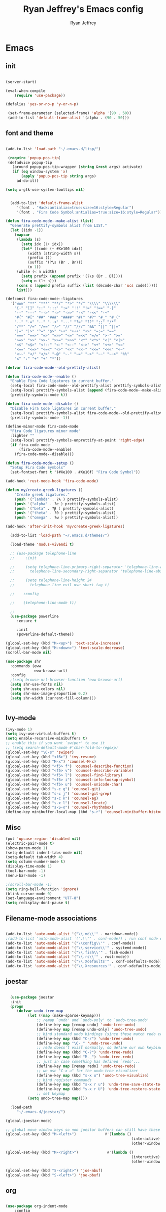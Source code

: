 #+TITLE: Ryan Jeffrey's Emacs config
#+AUTHOR: Ryan Jeffrey
#+EMAIL: pwishie@gmail.com
#+OPTIONS: num:nil

* Emacs
** init
#+BEGIN_SRC emacs-lisp

(server-start) 

(eval-when-compile
    (require 'use-package))

(defalias 'yes-or-no-p 'y-or-n-p)

 (set-frame-parameter (selected-frame) 'alpha '(90 . 50))
 (add-to-list 'default-frame-alist '(alpha . (90 . 50)))

#+END_SRC
** font and theme
#+BEGIN_SRC emacs-lisp

(add-to-list 'load-path "~/.emacs.d/lisp/")

 (require 'popup-pos-tip)
 (defadvice popup-tip
   (around popup-pos-tip-wrapper (string &rest args) activate)
   (if (eq window-system 'x)
       (apply 'popup-pos-tip string args)
     ad-do-it))

(setq x-gtk-use-system-tooltips nil)     


  (add-to-list 'default-frame-alist
     '(font . "Hack:antialias=true:size=16:style=Regular")
     '(font . "Fira Code Symbol:antialias=true:size=16:style=Regular"))

(defun fira-code-mode--make-alist (list)
  "Generate prettify-symbols alist from LIST."
  (let ((idx -1))
    (mapcar
     (lambda (s)
       (setq idx (1+ idx))
       (let* ((code (+ #Xe100 idx))
          (width (string-width s))
          (prefix ())
          (suffix '(?\s (Br . Br)))
          (n 1))
     (while (< n width)
       (setq prefix (append prefix '(?\s (Br . Bl))))
       (setq n (1+ n)))
     (cons s (append prefix suffix (list (decode-char 'ucs code))))))
     list)))

(defconst fira-code-mode--ligatures
  '("www" "**" "***" "**/" "*>" "*/" "\\\\" "\\\\\\"
    "{-" "[]" "::" ":::" ":=" "!!" "!=" "!==" "-}"
    "--" "---" "-->" "->" "->>" "-<" "-<<" "-~"
    "#{" "#[" "##" "###" "####" "#(" "#?" "#_" "#_("
    ".-" ".=" ".." "..<" "..." "?=" "??" ";;" "/*"
    "/**" "/=" "/==" "/>" "//" "///" "&&" "||" "||="
    "|=" "|>" "^=" "$>" "++" "+++" "+>" "=:=" "=="
    "===" "==>" "=>" "=>>" "<=" "=<<" "=/=" ">-" ">="
    ">=>" ">>" ">>-" ">>=" ">>>" "<*" "<*>" "<|" "<|>"
    "<$" "<$>" "<!--" "<-" "<--" "<->" "<+" "<+>" "<="
    "<==" "<=>" "<=<" "<>" "<<" "<<-" "<<=" "<<<" "<~"
    "<~~" "</" "</>" "~@" "~-" "~=" "~>" "~~" "~~>" "%%"
    "x" ":" "+" "+" "*"))

(defvar fira-code-mode--old-prettify-alist)

(defun fira-code-mode--enable ()
  "Enable Fira Code ligatures in current buffer."
  (setq-local fira-code-mode--old-prettify-alist prettify-symbols-alist)
  (setq-local prettify-symbols-alist (append (fira-code-mode--make-alist fira-code-mode--ligatures) fira-code-mode--old-prettify-alist))
  (prettify-symbols-mode t))

(defun fira-code-mode--disable ()
  "Disable Fira Code ligatures in current buffer."
  (setq-local prettify-symbols-alist fira-code-mode--old-prettify-alist)
  (prettify-symbols-mode -1))

(define-minor-mode fira-code-mode
  "Fira Code ligatures minor mode"
  :lighter ""
  (setq-local prettify-symbols-unprettify-at-point 'right-edge)
  (if fira-code-mode
      (fira-code-mode--enable)
    (fira-code-mode--disable)))

(defun fira-code-mode--setup ()
  "Setup Fira Code Symbols"
  (set-fontset-font t '(#Xe100 . #Xe16f) "Fira Code Symbol"))

(add-hook 'rust-mode-hook 'fira-code-mode)

(defun my/create-greek-ligatures ()
    "Create greek ligatures."
    (push '("lambda" . ?λ ) prettify-symbols-alist)
    (push '("alpha" . ?α ) prettify-symbols-alist)
    (push '("beta" . ?β ) prettify-symbols-alist)
    (push '("theta" . ?θ ) prettify-symbols-alist)
    (push '("omega" . ?ω ) prettify-symbols-alist))

(add-hook 'after-init-hook 'my/create-greek-ligatures)

  (add-to-list 'load-path "~/.emacs.d/themes/")

  (load-theme 'modus-vivendi t)

  ;; (use-package telephone-line
  ;;     :init

  ;;     (setq telephone-line-primary-right-separator 'telephone-line-abs-left
  ;;       telephone-line-secondary-right-separator 'telephone-line-abs-hollow-left)

  ;;     (setq telephone-line-height 24
  ;;       telephone-line-evil-use-short-tag t)

  ;;    :config

  ;;    (telephone-line-mode t))

  ;; 
  (use-package powerline
     :ensure t

     :init
     (powerline-default-theme))

(global-set-key (kbd "M-<up>") 'text-scale-increase)
(global-set-key (kbd "M-<down>") 'text-scale-decrease)
(scroll-bar-mode nil)

(use-package shr
  :commands (eww
             eww-browse-url)
  :config
  ;(setq browse-url-browser-function 'eww-browse-url)
  (setq shr-use-fonts nil)
  (setq shr-use-colors nil)
  (setq shr-max-image-proportion 0.2)
  (setq shr-width (current-fill-column)))


#+END_SRC
** Ivy-mode
#+BEGIN_SRC emacs-lisp
  (ivy-mode 1)
  (setq ivy-use-virtual-buffers t)
  (setq enable-recursive-minibuffers t)
  ;; enable this if you want `swiper' to use it
  ;; (setq search-default-mode #'char-fold-to-regexp)
  (global-set-key "\C-s" 'swiper)
  (global-set-key (kbd "<f6>") 'ivy-resume)
  (global-set-key (kbd "M-x") 'counsel-M-x)
  (global-set-key (kbd "<f5> f") 'counsel-describe-function)
  (global-set-key (kbd "<f5> v") 'counsel-describe-variable)
  (global-set-key (kbd "<f5> l") 'counsel-find-library)
  (global-set-key (kbd "<f5> i") 'counsel-info-lookup-symbol)
  (global-set-key (kbd "<f5> u") 'counsel-unicode-char)
  (global-set-key (kbd "s-c g") 'counsel-git)
  (global-set-key (kbd "s-c j") 'counsel-git-grep)
  (global-set-key (kbd "s-c k") 'counsel-ag)
  (global-set-key (kbd "s-x l") 'counsel-locate)
  (global-set-key (kbd "s-S-o") 'counsel-rhythmbox)
  (define-key minibuffer-local-map (kbd "s-r") 'counsel-minibuffer-history)
#+END_SRC

** Misc
#+BEGIN_SRC emacs-lisp
(put 'upcase-region 'disabled nil)
(electric-pair-mode t)
(show-paren-mode 1)
(setq-default indent-tabs-mode nil)
(setq-default tab-width 4)
(setq column-number-mode t)
(display-time-mode 1)
(tool-bar-mode -1)
(menu-bar-mode -1) 

;(scroll-bar-mode -1)
(setq ring-bell-function 'ignore)
(blink-cursor-mode 0)
(set-language-environment "UTF-8")
(setq redisplay-dont-pause t)
#+END_SRC

** Filename-mode associations
#+BEGIN_SRC emacs-lisp

(add-to-list 'auto-mode-alist '("\\.md\\'" . markdown-mode))
;(add-to-list 'auto-mode-alist '(".\\'" . conf-mode)) ; run conf mode on dotfiles
(add-to-list 'auto-mode-alist '("\\config\\'" . conf-mode)) 
(add-to-list 'auto-mode-alist '("\\.service\\'" . systemd-mode)) 
(add-to-list 'auto-mode-alist '("\\.fish\\'" . fish-mode))
(add-to-list 'auto-mode-alist '("\\.rs\\'" . rust-mode))
(add-to-list 'auto-mode-alist '("\\.Xdefaults'" . conf-xdefaults-mode))
(add-to-list 'auto-mode-alist '("\\.Xresources'" . conf-xdefaults-mode))

#+END_SRC
** joestar
#+BEGIN_SRC emacs-lisp

    (use-package joestar
    :init
    (progn
       (defvar undo-tree-map
            (let ((map (make-sparse-keymap)))
                ;; remap `undo' and `undo-only' to `undo-tree-undo'
                (define-key map [remap undo] 'undo-tree-undo)
                (define-key map [remap undo-only] 'undo-tree-undo)
                ;; bind standard undo bindings (since these match redo counterparts)
                (define-key map (kbd "C-/") 'undo-tree-undo)
                (define-key map "\C-_" 'undo-tree-undo)
                ;; redo doesn't exist normally, so define our own keybindings
                (define-key map (kbd "C-?") 'undo-tree-redo)
                (define-key map (kbd "M-_") 'undo-tree-redo)
                ;; just in case something has defined `redo'...
                (define-key map [remap redo] 'undo-tree-redo)
                ;; we use "C-x u" for the undo-tree visualizer
                (define-key map (kbd "s-x u") 'undo-tree-visualize)
                ;; bind register commands
                (define-key map (kbd "s-x r u") 'undo-tree-save-state-to-register)
                (define-key map (kbd "s-x r U") 'undo-tree-restore-state-from-register)
                ;; set keymap
            (setq undo-tree-map map))))

    :load-path 
       "~/.emacs.d/joestar/")

  (global-joestar-mode)

  ;; global move window keys so non joestar buffers can still have these bindings
  (global-set-key (kbd "M-<left>")             #'(lambda ()
                                                           (interactive)
                                                           (other-window -1)))

  (global-set-key (kbd "M-<right>")             #'(lambda ()
                                                           (interactive)
                                                           (other-window 1)))

  (global-set-key (kbd "S-<right>") 'joe-nbuf)
  (global-set-key (kbd "S-<left>") 'joe-pbuf)

#+END_SRC
** org
#+BEGIN_SRC emacs-lisp

(use-package org-indent-mode
    :config
    (org-indent-mode t)
    :hook org-mode)

(use-package org-bullets
    :ensure t)

#+END_SRC
* IDE
** company-mode and flycheck 
#+BEGIN_SRC emacs-lisp
(use-package irony-mode
:config
     (irony-mode t)
:init
     (add-hook 'irony-mode-hook 'irony-cdb-autosetup-compile-options)
     (eval-after-load 'flycheck
        '(add-hook 'flycheck-mode-hook #'flycheck-irony-setup))

     (eval-after-load 'company
        '(add-to-list 'company-backends 'company-irony))

     :hook c++-mode)

(use-package company-mode
    :config
    (company-mode t)
    (require 'company-c-headers)
    (require 'company-irony-c-headers)
    (require 'company-irony)
    (require 'color)
    (require 'company-quickhelp)
  
  (let ((bg (face-attribute 'default :background)))
    (custom-set-faces
     `(company-tooltip ((t (:inherit default :background ,(color-lighten-name bg 2)))))
     `(company-scrollbar-bg ((t (:background ,(color-lighten-name bg 10)))))
     `(company-scrollbar-fg ((t (:background ,(color-lighten-name bg 5)))))
     `(company-tooltip-selection ((t (:inherit font-lock-function-name-face))))
     `(company-tooltip-common ((t (:inherit font-lock-constant-face))))))

    (eval-after-load 'irony
       '((add-to-list 'company-backends 'company-irony)
         (add-to-list 'company-backends 'company-c-headers)
         (add-to-list 'company-backends 'company-irony-c-headers)))
    (company-quickhelp-mode t)



     :hook (prog-mode))
             
  (use-package flycheck-mode
         :config
              
              (flycheck-mode t)
              (define-key flycheck-mode-map flycheck-keymap-prefix nil)
              (setq flycheck-keymap-prefix (kbd \"s-s f\"))
              (define-key flycheck-mode-map flycheck-keymap-prefix
                          flycheck-command-map)

         :hook (prog-mode))

       
#+END_SRC
** all programming languages
*** todos
#+BEGIN_SRC emacs-lisp

(use-package fic-mode
:config
     (fic-mode t)
:hook prog-mode)

#+END_SRC
** C/C++
*** style and font-lock

#+BEGIN_SRC emacs-lisp

(setq c-default-style "linux"
      c-basic-offset 4)

(c-set-offset 'substatement-open 0)

(require 'modern-cpp-font-lock)
(modern-c++-font-lock-global-mode t)

(add-hook 'c++-mode-hook 'irony-mode)
(add-hook 'c-mode-hook 'irony-mode)

#+END_SRC
*** company and yasnippet
#+BEGIN_SRC emacs-lisp


(add-hook 'c++-mode-hook
          (lambda () (setq flycheck-clang-language-standard "c++17")))

(require 'yasnippet)
(yas-reload-all)
(add-hook 'prog-mode-hook #'yas-minor-mode)

#+END_SRC

** lisp
#+BEGIN_SRC emacs-lisp

   (use-package slime
   :config
        (setq inferior-lisp-program "/opt/sbcl/bin/sbcl") 
        (setq slime-contribs '(slime-fancy))
        (load (expand-file-name "~/quicklisp/slime-helper.el"))
        ;; Replace "sbcl" with the path to your implementation
        (setq inferior-lisp-program "sbcl"))

  (setq geiser-active-implementations '(guile))


  (add-hook 'prog-mode-hook #'rainbow-delimiters-mode)

(dolist (hook '(emacs-lisp-mode-hook ielm-mode-hook))
  (add-hook hook #'elisp-def-mode))

#+END_SRC
** Misc

#+BEGIN_SRC emacs-lisp

(require 'neotree)                                                                                      ;;
(global-set-key [f8] 'neotree-toggle)

; emojis
(global-emojify-mode)
#+END_SRC
** scripts
*** Perl
#+BEGIN_SRC emacs-lisp

(fset 'perl-mode 'cperl-mode)
(setq cperl-indent-level 4)
(setq cperl-extra-newline-before-brace t
      cperl-brace-offset              -2
      cperl-merge-trailing-else        nil)

(add-hook 'perl-mode-hook (lambda ()
                (set (make-local-variable 'rebox-style-loop) '(75 11))
                (set (make-local-variable 'rebox-min-fill-column) 79)
                (rebox-mode 1)))
      
#+END_SRC
*** Ruby
#+BEGIN_SRC emacs-lisp

(add-hook 'ruby-mode-hook 'robe-mode)
(add-hook 'robe-mode-hook 'ac-robe-setup)

#+END_SRC
** golang
#+BEGIN_SRC emacs-lisp

(defun set-exec-path-from-shell-PATH ()
  (let ((path-from-shell (replace-regexp-in-string
                          "[ \t\n]*$"
                          ""
                          (shell-command-to-string "$SHELL --login -i -c 'echo $PATH'"))))
    (setenv "PATH" path-from-shell)
    (setq eshell-path-env path-from-shell) ; for eshell users
    (setq exec-path (split-string path-from-shell path-separator))))

(when window-system (set-exec-path-from-shell-PATH))

(setenv "GOPATH" "/home/rmj/src/goproj/")

(add-to-list 'exec-path "/home/rmj/src/goproj/bin/")
(add-hook 'before-save-hook 'gofmt-before-save)

(defun my-go-mode-hook ()
  ; Call Gofmt before saving                                                    
  (add-hook 'before-save-hook 'gofmt-before-save)
  ; Godef jump key binding                                                      
  (local-set-key (kbd "M-.") 'godef-jump)
  (local-set-key (kbd "M-*") 'pop-tag-mark)

  (add-to-list 'company-backends 'company-go)
  ; Customize compile command to run go build
  (if (not (string-match "go" compile-command))
      (set (make-local-variable 'compile-command)
           "go build -v && go test -v && go vet")))
           
(add-hook 'go-mode-hook 'my-go-mode-hook)


#+END_SRC
** rust
#+BEGIN_SRC emacs-lisp

(use-package cargo
    :config
    (cargo-minor-mode t)
    
    :hook
    (rust-mode))
   
   (use-package racer
   :ensure t
   :init
   
   (setq racer-cmd "~/.cargo/bin/racer")
   (setq racer-rust-src-path "/home/rmj/src/rust/src/")
      :config
      (progn
          (racer-mode t)
          (eldoc-mode t)
          (company-mode t)
          (flycheck-rust-setup)
          (define-key rust-mode-map (kbd "TAB") #'company-indent-or-complete-common)
          (setq company-tooltip-align-annotations t)
          (local-set-key (kbd "C-c <tab>") #'rust-format-buffer))

      :hook
      (rust-mode))


#+END_SRC
** HTML/CSS/JS
#+BEGIN_SRC emacs-lisp

(add-to-list 'auto-mode-alist '("\\.html?\\'" . web-mode))
(setq web-mode-ac-sources-alist
    '(("css" . (ac-source-css-property))
     ("html" . (ac-source-words-in-buffer ac-source-abbrev))))
(setq web-mode-enable-auto-quoting t)

(use-package emmet-mode
    :ensure t

    :config
    (add-hook 'emmet-mode-hook (lambda () (setq emmet-indentation 4))) ;; indent 4 spaces.
    (setq emmet-self-closing-tag-style "/") ;; default "/"
    (setq emmet-move-cursor-between-quotes t) ;; default nil

    :hook (sgml-mode css-mode html-mode web-mode))

#+END_SRC
** Python
#+BEGIN_SRC emacs-lisp

(defun my-init-elpy ()
    "Init elpy."
    (elpy-enable)
    (add-to-list 'company-backends 'elpy-company-backend)
    
    (when (require 'flycheck nil t)
        (setq elpy-modules (delq 'elpy-module-flymake elpy-modules))
        (add-hook 'elpy-mode-hook 'flycheck-mode))

    (flymake-mode nil)
    (eldoc-mode nil))

(add-hook 'python-mode-hook 'my-init-elpy)



#+END_SRC
** 
* Text-editor
** spellcheck
#+BEGIN_SRC emacs-lisp

(setq ispell-program-name (executable-find "hunspell"))
(setq ispell-local-dictionary "en_US")
(setq ispell-local-dictionary-alist
      '(("en_US" "[[:alpha:]]" "[^[:alpha:]]" "[']" nil nil nil utf-8)))


      
#+END_SRC
** line numbers
#+BEGIN_SRC emacs-lisp

(setq linum-relative-backend 'display-line-numbers-mode)
(require 'linum-relative)
(linum-relative-on)

#+END_SRC
** sudo edit
#+BEGIN_SRC emacs-lisp

(defun er-sudo-edit (&optional arg)
  "Edit currently visited file as root With a prefix ARG prompt for a file to visit.  Will also prompt for a file to visit if current buffer is not visiting a file."
  (interactive "P")
  (if (or arg (not buffer-file-name))
      (find-file (concat "/sudo:root@localhost:"
                         (ido-read-file-name "Find file(as root): ")))
                         (find-alternate-file (concat "/sudo:root@localhost:" buffer-file-name))))

#+END_SRC
** misc
#+BEGIN_SRC emacs-lisp

;; tell emacs not to use the clipboard
;(setq x-select-enable-clipboard nil)

(global-set-key (kbd "s-i") 'ido-switch-buffer)

#+END_SRC
** latex
#+BEGIN_SRC emacs-lisp

(setq auto-revert-interval 0.5)

(require 'company-auctex)
(company-auctex-init)

(add-hook 'TeX-after-compilation-finished-functions #'TeX-revert-document-buffer)

(setq auctex-latexmk-inherit-TeX-PDF-mode t)
(require 'auctex-latexmk)
(auctex-latexmk-setup)

(add-hook 'latex-mode #'flyspell-mode)

#+END_SRC
** highlighting
#+BEGIN_SRC emacs-lisp
;; rainbow delimeters

(use-package rainbow-mode
     :config (rainbow-mode t)
      

     :hook (web-mode c-mode c++-mode js2-mode))


#+END_SRC
* emacs-os
** email
#+BEGIN_SRC emacs-lisp

  (use-package shrface
    :after shr
    :quelpa
    (shrface :repo "chenyanming/shrface" :fetcher github))

    (require 'shrface)

    (require 'org-mime)

    (add-to-list 'load-path "/usr/local/share/emacs/site-lisp/mu4e/")
    (require 'mu4e)

    (setq mu4e-maildir (expand-file-name "~/Maildir"))

    ; get mail
    (setq mu4e-get-mail-command "mbsync pwishie-gmail"
      ;; mu4e-html2text-command "w3m -T text/html" ;;using the default mu4e-shr2text
      mu4e-view-prefer-html t
      mu4e-update-interval 300
      mu4e-headers-auto-update t
      mu4e-compose-signature-auto-include nil
      mu4e-compose-format-flowed t)

    ;; to view selected message in the browser, no signin, just html mail
    (add-to-list 'mu4e-view-actions
      '("ViewInBrowser" . mu4e-action-view-in-browser) t)

    ;; enable inline images
    (setq mu4e-view-show-images t)
    ;; use imagemagick, if available
    (when (fboundp 'imagemagick-register-types)
      (imagemagick-register-types))

    ;; every new email composition gets its own frame!
    (setq mu4e-compose-in-new-frame t)

    ;; don't save message to Sent Messages, IMAP takes care of this
    (setq mu4e-sent-messages-behavior 'delete)

    (add-hook 'mu4e-view-mode-hook #'visual-line-mode)

    ;; (defun my-render-html-message ()
    ;; (let ((dom (libxml-parse-html-region (point-min) (point-max))))
    ;;   (erase-buffer)
    ;;   (shr-insert-document dom)
    ;;   (goto-char (point-min))))

    ;; (setq mu4e-html2text-command 'my-render-html-message)


    ;; <tab> to navigate to links, <RET> to open them in browser
    (add-hook 'mu4e-view-mode-hook
      (lambda()
    ;; try to emulate some of the eww key-bindings
    (local-set-key (kbd "<RET>") 'mu4e~view-browse-url-from-binding)
    (local-set-key (kbd "<tab>") 'shr-next-link)
    (local-set-key (kbd "<backtab>") 'shr-previous-link)))

    ;; from https://www.reddit.com/r/emacs/comments/bfsck6/mu4e_for_dummies/elgoumx
    (add-hook 'mu4e-headers-mode-hook
          (defun my/mu4e-change-headers ()
        (interactive)
        (setq mu4e-headers-fields
              `((:human-date . 25) ;; alternatively, use :date
            (:flags . 6)
            (:from . 22)
            (:thread-subject . ,(- (window-body-width) 70)) ;; alternatively, use :subject
            (:size . 7)))))

    ;; if you use date instead of human-date in the above, use this setting
    ;; give me ISO(ish) format date-time stamps in the header list
    ;(setq mu4e-headers-date-format "%Y-%m-%d %H:%M")

    ;; spell check
    (add-hook 'mu4e-compose-mode-hook
        (defun my-do-compose-stuff ()
           "My settings for message composition."
           (visual-line-mode)
           ;(org-mu4e-compose-org-mode)
           (use-hard-newlines -1)
   (flyspell-mode)))

    (require 'smtpmail)

    ;;rename files when moving
    ;;NEEDED FOR MBSYNC
    (setq mu4e-change-filenames-when-moving t)

    ;;set up queue for offline email
    ;;use mu mkdir  ~/Maildir/acc/queue to set up first
    (setq smtpmail-queue-mail nil)  ;; start in normal mode

    ;;from the info manual
    (setq mu4e-attachment-dir  "~/Downloads")

    (setq message-kill-buffer-on-exit t)
    (setq mu4e-compose-dont-reply-to-self t)

    (require 'org-mu4e)

    ;; convert org mode to HTML automatically
    (setq org-mu4e-convert-to-html t)
  
    (setq mu4e-org-contacts-file  (expand-file-name "~/.emacs.d/contacts.org"))
    (add-to-list 'mu4e-headers-actions
      '("org-contact-add" . mu4e-action-add-org-contact) t)
    (add-to-list 'mu4e-view-actions
      '("org-contact-add" . mu4e-action-add-org-contact) t)
 
    ;;from vxlabs config
    ;; show full addresses in view message (instead of just names)
    ;; toggle per name with M-RET
    (setq mu4e-view-show-addresses 't)

    ;; don't ask when quitting
    (setq mu4e-confirm-quit nil)

    (require 'smtpmail-multi)

    (require 'feedmail)

    ;; mu4e-context
    (setq mu4e-context-policy 'pick-first)
    (setq mu4e-compose-context-policy 'always-ask)
    (setq mu4e-contexts
      (list
       (make-mu4e-context
        :name "personal" ;;for pwishie-gmail
        :enter-func (lambda () (mu4e-message "Entering context personal"))
        :leave-func (lambda () (mu4e-message "Leaving context personal"))
        :match-func (lambda (msg)
              (when msg
            (mu4e-message-contact-field-matches
             msg '(:from :to :cc :bcc) "pwishie@gmail.com")))
        :vars '((user-mail-address . "pwishie@gmail.com")
            (user-full-name . "Ryan")
            (mu4e-sent-folder . "/pwishie-gmail/[pwishie].Sent Mail")
            (mu4e-drafts-folder . "/pwishie-gmail/[pwishie].drafts")
            (mu4e-trash-folder . "/pwishie-gmail/[pwishie].Bin")
            (mu4e-compose-signature . (concat "Formal Signature\n" "Emacs 25, org-mode 9, mu4e 1.0\n"))
            (mu4e-compose-format-flowed . t)
            (smtpmail-queue-dir . "~/Maildir/pwishie-gmail/queue/cur")
            (setq message-send-mail-function 'message-send-mail-with-sendmail
                sendmail-program "/usr/bin/msmtp"
                user-full-name "Ryan Jeffrey")

            (setq message-sendmail-envelope-from 'header)
            (add-hook 'message-send-mail-hook 'choose-msmtp-account)
            (smtpmail-smtp-user . "pwishie")
            (smtpmail-starttls-credentials . (("smtp.gmail.com" 587 nil nil)))
            (smtpmail-auth-credentials . (expand-file-name "~/.emacs.d/.authinfo.gpg"))
            (smtpmail-default-smtp-server . "smtp.gmail.com")
            (smtpmail-smtp-server . "smtp.gmail.com")
            (smtpmail-smtp-service . 587)
            (smtpmail-debug-info . t)
            (smtpmail-debug-verbose . t)
            (mu4e-maildir-shortcuts . ( ("/pwishie-gmail/INBOX"            . ?i)
                        ("/pwishie-gmail/[pwishie].Sent Mail" . ?s)
                        ("/pwishie-gmail/[pwishie].Bin"       . ?t)
                        ("/pwishie-gmail/[pwishie].All Mail"  . ?a)
                        ("/pwishie-gmail/[pwishie].Starred"   . ?r)
                        ("/pwishie-gmail/[pwishie].drafts"    . ?d)
                        ))))
       ;; (make-mu4e-context
       ;;  :name "personal" ;;for rmjxyz-gmail
       ;;  :enter-func (lambda () (mu4e-message "Entering context personal"))
       ;;  :leave-func (lambda () (mu4e-message "Leaving context personal"))
       ;;  :match-func (lambda (msg)
       ;;  	  (when msg
       ;;  	(mu4e-message-contact-field-matches
       ;;  	 msg '(:from :to :cc :bcc) "rmjxyz@gmail.com")))
       ;;  :vars '((user-mail-address . "rmjxyz@gmail.com")
       ;;      (user-full-name . "User Account2")
       ;;      (mu4e-sent-folder . "/rmjxyz-gmail/[rmjxyz].Sent Mail")
       ;;      (mu4e-drafts-folder . "/rmjxyz-gmail/[rmjxyz].drafts")
       ;;      (mu4e-trash-folder . "/rmjxyz-gmail/[rmjxyz].Trash")
       ;;      (mu4e-compose-format-flowed . t)
       ;;      (smtpmail-queue-dir . "~/Maildir/rmjxyz-gmail/queue/cur")
       ;;      (message-send-mail-function . smtpmail-send-it)
       ;;      (smtpmail-smtp-user . "rmjxyz")
       ;;      (smtpmail-starttls-credentials . (("smtp.gmail.com" 587 nil nil)))
       ;;      (smtpmail-auth-credentials . (expand-file-name "~/.emacs.d/.authinfo.gpg"))
       ;;      (smtpmail-default-smtp-server . "smtp.gmail.com")
       ;;      (smtpmail-smtp-server . "smtp.gmail.com")
       ;;      (smtpmail-smtp-service . 587)
       ;;      (smtpmail-debug-info . t)
       ;;      (smtpmail-debug-verbose . t)
       ;;      (mu4e-maildir-shortcuts . ( ("/rmjxyz-gmail/INBOX"            . ?i)
       ;;  				("/rmjxyz-gmail/[rmjxyz].Sent Mail" . ?s)
       ;;  				("/rmjxyz-gmail/[rmjxyz].Trash"     . ?t)
       ;;  				("/rmjxyz-gmail/[rmjxyz].All Mail"  . ?a)
       ;;  				("/rmjxyz-gmail/[rmjxyz].Starred"   . ?r)
       ;;  				("/rmjxyz-gmail/[rmjxyz].drafts"    . ?d)
       ;;  				))))
    ))

#+END_SRC
** rss
#+BEGIN_SRC emacs-lisp

(setq elfeed-db-directory (expand-file-name "~/.elrss"))

(require 'elfeed)
(global-set-key (kbd "s-x w") 'elfeed)


;; Load elfeed-org
(require 'elfeed-org)

;; Initialize elfeed-org
;; This hooks up elfeed-org to read the configuration when elfeed
;; is started with =M-x elfeed=
(elfeed-org)

;; Optionally specify a number of files containing elfeed
;; configuration. If not set then the location below is used.
;; Note: The customize interface is also supported.
(setq rmh-elfeed-org-files (list "/home/rmj/.emacs.d/elfeed.org"))

(define-key elfeed-search-mode-map (kbd "u") '(lambda ()
                                               (interactive)
                                               (message "Updating elfeed database.")
                                               (elfeed-update)))

(setq-default elfeed-search-filter "@6-months-ago +unread -reddit")
 
;; from https://github.com/ravarspath/emacs-conf/blob/master/lisp/ravar-custom.el
(setq ravar/elfeed-podcast-dir "/home/rmj/Music/podcast")

(defun ravar/elfeed-play-enclosure-mpd ()
  "Downloads the item in the enclosure and starts in playing in mpd using mpc"
  (interactive)
  (let* ((entry elfeed-show-entry)
	 (enclosure-index (elfeed--get-enclosure-num
			   "Enclosure to save" entry))
         (url-enclosure (car (elt (elfeed-entry-enclosures entry)
                                  (- enclosure-index 1))))
	 (fname
          (funcall elfeed-show-enclosure-filename-function
                   entry url-enclosure)))
    (start-process-shell-command
     "play enclosure" nil
     (format "cd %s; wget %s;mpc update; mpc search filename %s | mpc insert; 
mpc next; mpc play "
	     ravar/elfeed-podcast-dir url-enclosure fname))))

 (define-key elfeed-show-mode-map (kbd "o") 'ravar/elfeed-play-enclosure-mpd)


#+END_SRC
** pdf
#+BEGIN_SRC emacs-lisp

(pdf-tools-install)

(add-hook 'pdf-view-hook #'auto-revert-mode)

#+END_SRC
** filesystem
#+BEGIN_SRC emacs-lisp
  ;; (add-to-list 'load-path "~/.emacs.d/lisp/")
  ;; (require 'dired-details)
  ;; (setq-default dired-details-hidden-string "[-]")
  ;; (dired-details-install)

#+END_SRC
* Misc
** Terminal stuff
#+BEGIN_SRC emacs-lisp

(add-hook 'term-mode-hook
	  (defun my-term-mode-hook ()
	  (setq bidi-paragraph-direction 'left-to-right)))
      (setq-default term-suppress-hard-newline t)

#+END_SRC
*** vterm
#+BEGIN_SRC emacs-lisp

(use-package vterm
:load-path "/home/ryan/CSProjects/emacs-libvterm/"
:config 
    (let (vterm-install)
       (require 'vterm)))

(custom-set-faces

 '(vterm-color-black ((t (:foreground "#3F3F3F" :background "#2B2B2B"))))
 '(vterm-color-red ((t (:foreground "#AC7373" :background "#8C5353"))))
 '(vterm-color-green ((t (:foreground "#7F9F7F" :background "#9FC59F"))))
 '(vterm-color-yellow ((t (:foreground "#DFAF8F" :background "#9FC59F"))))
 '(vterm-color-blue ((t (:foreground "#7CB8BB" :background "#4C7073"))))
 '(vterm-color-magenta ((t (:foreground "#DC8CC3" :background "#CC9393"))))
 '(vterm-color-cyan ((t (:foreground "#93E0E3" :background "#8CD0D3"))))
 '(vterm-color-white ((t (:foreground "#DCDCCC" :background "#656555"))))

 '(vterm-default-fg-color ((t (:inherit vterm-color-white))))
 '(vterm-default-bg-color ((t (:inherit vterm-color-black)))))

#+END_SRC
** ssh
#+BEGIN_SRC emacs-lisp

 (require 'ssh)
    (add-hook 'ssh-mode-hook
              (lambda ()
                (setq ssh-directory-tracking-mode t)
                (shell-dirtrack-mode t)
                (setq dirtrackp nil)))

#+END_SRC
** misc
#+BEGIN_SRC emacs-lisp

(require 'highlight-indentation)

#+END_SRC
** scripts
#+BEGIN_SRC emacs-lisp

  (defun insert-current-date () (interactive)
    (insert (shell-command-to-string "echo -n $(date +\"%d %b %Y %X\")")))

#+END_SRC

